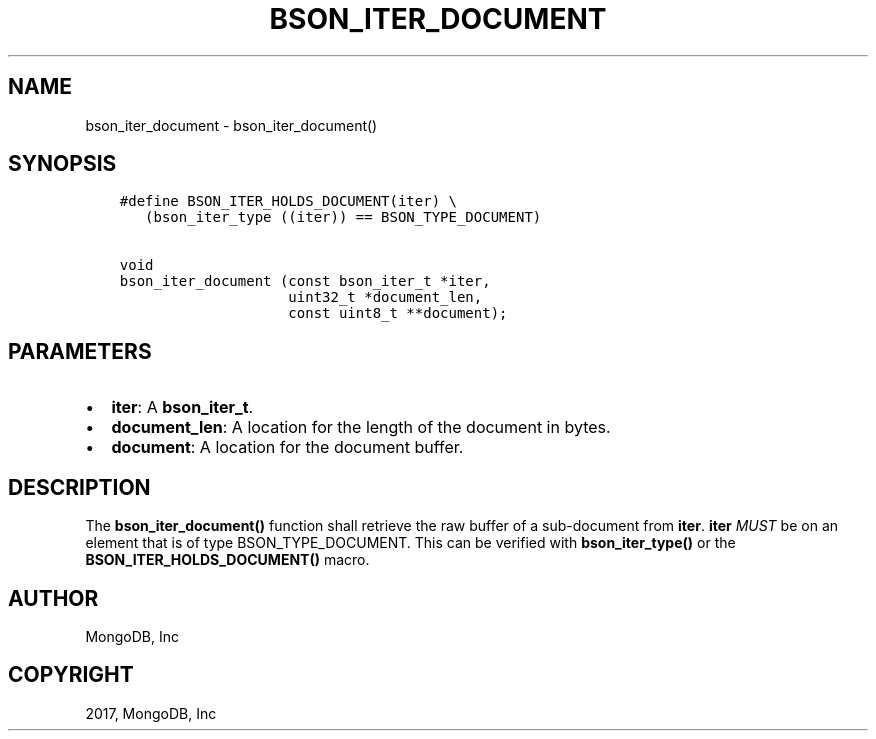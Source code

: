 .\" Man page generated from reStructuredText.
.
.TH "BSON_ITER_DOCUMENT" "3" "Feb 02, 2017" "1.6.0" "Libbson"
.SH NAME
bson_iter_document \- bson_iter_document()
.
.nr rst2man-indent-level 0
.
.de1 rstReportMargin
\\$1 \\n[an-margin]
level \\n[rst2man-indent-level]
level margin: \\n[rst2man-indent\\n[rst2man-indent-level]]
-
\\n[rst2man-indent0]
\\n[rst2man-indent1]
\\n[rst2man-indent2]
..
.de1 INDENT
.\" .rstReportMargin pre:
. RS \\$1
. nr rst2man-indent\\n[rst2man-indent-level] \\n[an-margin]
. nr rst2man-indent-level +1
.\" .rstReportMargin post:
..
.de UNINDENT
. RE
.\" indent \\n[an-margin]
.\" old: \\n[rst2man-indent\\n[rst2man-indent-level]]
.nr rst2man-indent-level -1
.\" new: \\n[rst2man-indent\\n[rst2man-indent-level]]
.in \\n[rst2man-indent\\n[rst2man-indent-level]]u
..
.SH SYNOPSIS
.INDENT 0.0
.INDENT 3.5
.sp
.nf
.ft C
#define BSON_ITER_HOLDS_DOCUMENT(iter) \e
   (bson_iter_type ((iter)) == BSON_TYPE_DOCUMENT)

void
bson_iter_document (const bson_iter_t *iter,
                    uint32_t *document_len,
                    const uint8_t **document);
.ft P
.fi
.UNINDENT
.UNINDENT
.SH PARAMETERS
.INDENT 0.0
.IP \(bu 2
\fBiter\fP: A \fBbson_iter_t\fP\&.
.IP \(bu 2
\fBdocument_len\fP: A location for the length of the document in bytes.
.IP \(bu 2
\fBdocument\fP: A location for the document buffer.
.UNINDENT
.SH DESCRIPTION
.sp
The \fBbson_iter_document()\fP function shall retrieve the raw buffer of a sub\-document from \fBiter\fP\&. \fBiter\fP \fIMUST\fP be on an element that is of type BSON_TYPE_DOCUMENT. This can be verified with \fBbson_iter_type()\fP or the \fBBSON_ITER_HOLDS_DOCUMENT()\fP macro.
.SH AUTHOR
MongoDB, Inc
.SH COPYRIGHT
2017, MongoDB, Inc
.\" Generated by docutils manpage writer.
.
